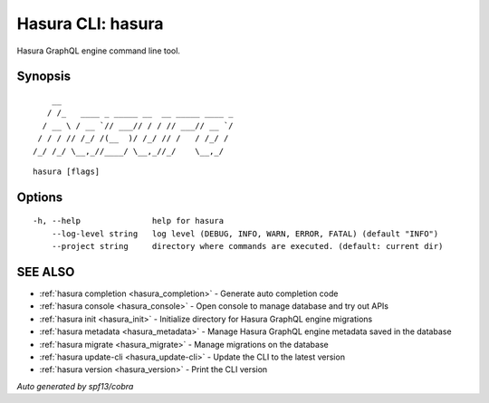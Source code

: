 .. _hasura:

Hasura CLI: hasura
------------------

Hasura GraphQL engine command line tool.

Synopsis
~~~~~~~~


::

       __
      / /_   ____ _ _____ __  __ _____ ____ _
     / __ \ / __ `// ___// / / // ___// __ `/
    / / / // /_/ /(__  )/ /_/ // /   / /_/ /
   /_/ /_/ \__,_//____/ \__,_//_/    \__,_/



::

  hasura [flags]

Options
~~~~~~~

::

  -h, --help               help for hasura
      --log-level string   log level (DEBUG, INFO, WARN, ERROR, FATAL) (default "INFO")
      --project string     directory where commands are executed. (default: current dir)

SEE ALSO
~~~~~~~~

* :ref:`hasura completion <hasura_completion>` 	 - Generate auto completion code
* :ref:`hasura console <hasura_console>` 	 - Open console to manage database and try out APIs
* :ref:`hasura init <hasura_init>` 	 - Initialize directory for Hasura GraphQL engine migrations
* :ref:`hasura metadata <hasura_metadata>` 	 - Manage Hasura GraphQL engine metadata saved in the database
* :ref:`hasura migrate <hasura_migrate>` 	 - Manage migrations on the database
* :ref:`hasura update-cli <hasura_update-cli>` 	 - Update the CLI to the latest version
* :ref:`hasura version <hasura_version>` 	 - Print the CLI version

*Auto generated by spf13/cobra*
